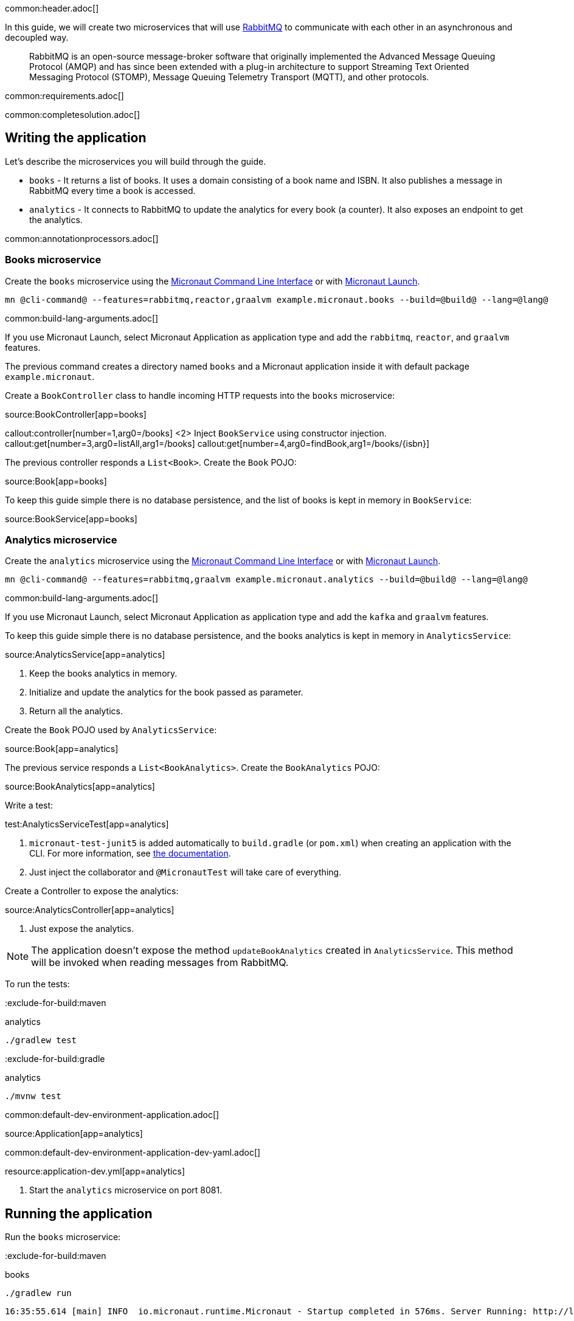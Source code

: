 common:header.adoc[]

In this guide, we will create two microservices that will use https://www.rabbitmq.com/[RabbitMQ] to communicate with each other in an asynchronous and decoupled way.

____
RabbitMQ is an open-source message-broker software that originally implemented the Advanced Message Queuing Protocol (AMQP)
and has since been extended with a plug-in architecture to support Streaming Text Oriented Messaging Protocol (STOMP),
Message Queuing Telemetry Transport (MQTT), and other protocols.
____

common:requirements.adoc[]

common:completesolution.adoc[]

== Writing the application

Let's describe the microservices you will build through the guide.

* `books` - It returns a list of books. It uses a domain consisting of a book name and ISBN. It also publishes a message in
RabbitMQ every time a book is accessed.

* `analytics` - It connects to RabbitMQ to update the analytics for every book (a counter). It also exposes an endpoint
to get the analytics.

common:annotationprocessors.adoc[]

=== Books microservice

Create the `books` microservice using the https://docs.micronaut.io/latest/guide/#cli[Micronaut Command Line Interface] or with https://launch.micronaut.io[Micronaut Launch].

[source,bash]
----
mn @cli-command@ --features=rabbitmq,reactor,graalvm example.micronaut.books --build=@build@ --lang=@lang@
----

common:build-lang-arguments.adoc[]

If you use Micronaut Launch, select Micronaut Application as application type and add the `rabbitmq`, `reactor`, and `graalvm` features.

The previous command creates a directory named `books` and a Micronaut application inside it with default package `example.micronaut`.

Create a `BookController` class to handle incoming HTTP requests into the `books` microservice:

source:BookController[app=books]

callout:controller[number=1,arg0=/books]
<2> Inject `BookService` using constructor injection.
callout:get[number=3,arg0=listAll,arg1=/books]
callout:get[number=4,arg0=findBook,arg1=/books/{isbn}]

The previous controller responds a `List<Book>`. Create the `Book` POJO:

source:Book[app=books]

To keep this guide simple there is no database persistence, and the list of books is kept in memory in `BookService`:

source:BookService[app=books]

=== Analytics microservice

Create the `analytics` microservice using the https://docs.micronaut.io/latest/guide/#cli[Micronaut Command Line Interface] or with https://launch.micronaut.io[Micronaut Launch].

[source,bash]
----
mn @cli-command@ --features=rabbitmq,graalvm example.micronaut.analytics --build=@build@ --lang=@lang@
----

common:build-lang-arguments.adoc[]

If you use Micronaut Launch, select Micronaut Application as application type and add the `kafka` and `graalvm` features.

To keep this guide simple there is no database persistence, and the books analytics is kept in memory in `AnalyticsService`:

source:AnalyticsService[app=analytics]

<1> Keep the books analytics in memory.
<2> Initialize and update the analytics for the book passed as parameter.
<3> Return all the analytics.

Create the `Book` POJO used by `AnalyticsService`:

source:Book[app=analytics]

The previous service responds a `List<BookAnalytics>`. Create the `BookAnalytics` POJO:

source:BookAnalytics[app=analytics]

Write a test:

test:AnalyticsServiceTest[app=analytics]

<1> `micronaut-test-junit5` is added automatically to `build.gradle` (or `pom.xml`) when creating an application with the CLI. For more information, see https://micronaut-projects.github.io/micronaut-test/latest/guide/[the documentation].
<2> Just inject the collaborator and `@MicronautTest` will take care of everything.

Create a Controller to expose the analytics:

source:AnalyticsController[app=analytics]

<1> Just expose the analytics.

[NOTE]
====
The application doesn't expose the method `updateBookAnalytics` created in `AnalyticsService`. This method will be invoked
when reading messages from RabbitMQ.
====

To run the tests:

:exclude-for-build:maven

[source, bash]
.analytics
----
./gradlew test
----

:exclude-for-build:

:exclude-for-build:gradle

[source, bash]
.analytics
----
./mvnw test
----

:exclude-for-build:

common:default-dev-environment-application.adoc[]

source:Application[app=analytics]

common:default-dev-environment-application-dev-yaml.adoc[]

resource:application-dev.yml[app=analytics]

<1> Start the `analytics` microservice on port 8081.

== Running the application

Run the `books` microservice:

:exclude-for-build:maven

[source,bash]
.books
----
./gradlew run
----

[source]
----
16:35:55.614 [main] INFO  io.micronaut.runtime.Micronaut - Startup completed in 576ms. Server Running: http://localhost:8080
----

Run `analytics` microservice:

[source,bash]
.analytics
----
./gradlew run
----

[source]
----
16:35:55.614 [main] INFO  io.micronaut.runtime.Micronaut - Startup completed in 623ms. Server Running: http://localhost:8081
----

:exclude-for-build:

:exclude-for-build:gradle

[source,bash]
.books
----
./mvnw mn:run
----

[source]
----
16:35:55.614 [main] INFO  io.micronaut.runtime.Micronaut - Startup completed in 576ms. Server Running: http://localhost:8080
----

Run `analytics` microservice:

[source,bash]
.analytics
----
./mvnw mn:run
----

[source]
----
16:35:55.614 [main] INFO  io.micronaut.runtime.Micronaut - Startup completed in 623ms. Server Running: http://localhost:8081
----

:exclude-for-build:

You can run `curl` commands to test the application:

[source, bash]
----
curl http://localhost:8080/books
----

[source,json]
----
[{"isbn":"1491950358","name":"Building Microservices"},{"isbn":"1680502395","name":"Release It!"},{"isbn":"0321601912","name":"Continuous Delivery"}]
----

[source, bash]
----
curl http://localhost:8080/books/1491950358
----

[source,json]
----
{"isbn":"1491950358","name":"Building Microservices"}
----

[source, bash]
----
curl http://localhost:8081/analytics
----

[source,json]
----
[]
----

Please note that getting the analytics returns an empty list because the applications are not communicating to each other (yet).

== RabbitMQ and the Micronaut framework

=== Install RabbitMQ via Docker

The fastest way to start using https://hub.docker.com/_/rabbitmq/[RabbitMQ is via Docker]:

[source,bash]
----
docker run --rm -it \
        -p 5672:5672 \
        -p 15672:15672 \
        rabbitmq:3.8.12-management
----

Alternatively you can https://www.rabbitmq.com/download.html[install and run a local RabbitMQ instance].

=== Books microservice

By default, a Micronaut application will connect to a RabbitMQ instance running on `localhost` so it is not necessary to add anything
to `application.yml`. In case you want to change the configuration, add the following:

resource:application.yml[app=books,tag=rabbitmq]

==== Create RabbitMQ exchange, queue and binding

Before being able to send and receive messages using RabbitMQ it is necessary to define the exchange, queue and binding.
One option is create them directly in the RabbitMQ Admin UI available on http://localhost:15672. Use `guest` for both
username and password.

Another option is create them programatically. Create the class `ChannelPoolListener`:

source:ChannelPoolListener[app=books]

<1> Define an exchange named `micronaut`. From the producer point of view everything is sent to the exchange with the appropriate routing key
<2> Define a queue named `analytics`. The consumer will listen for messages in that queue.
<3> Define a binding between the exchange and the queue using the routing key `analytics`.

==== Create RabbitMQ client (producer)

Let's create an interface to send messages to RabbitMQ. The Micronaut framework will implement the interface at compilation time:

source:AnalyticsClient[app=books]

<1> Set the exchange used to send the messages.
<2> Set the routing key.
<3> Send the `Book` POJO. The Micronaut framework will automatically convert it to JSON before sending it.

==== Send Analytics information automatically

Sending a message to RabbitMQ is as simple as injecting `AnalyticsClient` and calling `updateAnalytics` method. The goal
is to do it automatically every time a book is returned, i.e., every time there is a call to `\http://localhost:8080/books/{isbn}`.
To achieve this we will create an https://docs.micronaut.io/latest/guide/#filters[Http Server Filter].
Create the `AnalyticsFilter` class:

source:AnalyticsFilter[app=books]

<1> Annotate the class with `@Filter` and define the ANT Matcher pattern to intercept all the calls to the desire URI.
<2> The class needs to implement `HttpServerFilter`.
<3> Constructor injection for RabbitMQ `AnalyticsClient`.
<4> Override `doFilter` method.
<5> Execute the request. This will call the controller action.
<6> Get the response from the controller and return the body as a `Book`.
<7> If the book is found, use RabbitMQ client to send a message.

=== Analytics microservice

==== Create RabbitMQ exchange, queue and binding

As we already did in Books Microservice, let's create the class `ChannelPoolListener` to define the exchange, queue
and binding:

source:ChannelPoolListener[app=analytics]

TIP: Instead of copy-paste the class in every project it would be better to create a new Gradle (or Maven) module and
share it among all the microservices.

==== Create RabbitMQ consumer

Create a new class to act as a consumer of the messages sent to RabbitMQ by the Books Microservice. The Micronaut framework will
implement the consumer at compile time. Create `AnalyticsListener`:

source:AnalyticsListener[app=analytics]

<1> Do not load this bean for the test environment. This enable us to run the tests without having a RabbitMQ instance running.
<2> Annotate the class with `@RabbitListener` to indicate that this bean will consume messages from RabbitMQ.
<3> Constructor injection for `AnalyticsService`.
<4> Annotate the method with `@Queue`. This listener will listen to messages in `analytics` queue.
<5> Call the previously created method to update the analytics for the book.

=== Running the application

Run `books` microservice:

:exclude-for-build:maven

[source,bash]
.books
----
./gradlew run
----

[source]
----
16:35:55.614 [main] INFO  io.micronaut.runtime.Micronaut - Startup completed in 576ms. Server Running: http://localhost:8080
----

:exclude-for-build:

:exclude-for-build:gradle

[source,bash]
.books
----
./mvnw mn:run
----

[source]
----
16:35:55.614 [main] INFO  io.micronaut.runtime.Micronaut - Startup completed in 576ms. Server Running: http://localhost:8080
----

:exclude-for-build:

Execute a `curl` request to get one book:

[source, bash]
----
curl http://localhost:8080/books/1491950358
----

[source,json]
----
{"isbn":"1491950358","name":"Building Microservices"}
----

Open RabbitMQ Admin UI on http://localhost:15672 and use `guest` for both username and password. Select `queues` and
`analytics` queue. You can see that there is a message in the queue.

image::rabbitmq-message.png[]

Expand the "Get messages" option and get one message. You can see all the information: `exchange`, `routing key, and the
`payload` serialized to JSON:

image::rabbitmq-message-detail.png[]

Run `analytics` microservice:

:exclude-for-build:maven

[source,bash]
.analytics
----
./gradlew run
----

[source]
----
16:35:55.614 [main] INFO  io.micronaut.runtime.Micronaut - Startup completed in 623ms. Server Running: http://localhost:8081
----

:exclude-for-build:

:exclude-for-build:gradle

[source,bash]
.analytics
----
./mvnw mn:run
----

[source]
----
16:35:55.614 [main] INFO  io.micronaut.runtime.Micronaut - Startup completed in 623ms. Server Running: http://localhost:8081
----

:exclude-for-build:

The application will consume and process the message automatically after the startup. Go to RabbitMQ Admin UI and check that the message has been consumed:

image::rabbitmq-message-consumed.png[]

Now, run a `curl` to get the analytics:

[source, bash]
----
curl http://localhost:8081/analytics
----

[source,json]
----
[{"bookIsbn":"1491950358","count":1}]
----

common:graal-with-plugins.adoc[]

:exclude-for-languages:groovy

Start the native executables for the two microservices and run the same `curl` request as before to check that everything works with GraalVM.

:exclude-for-languages:

== Next steps

Read more about https://micronaut-projects.github.io/micronaut-rabbitmq/latest/guide/[RabbitMQ support] in the Micronaut framework.
